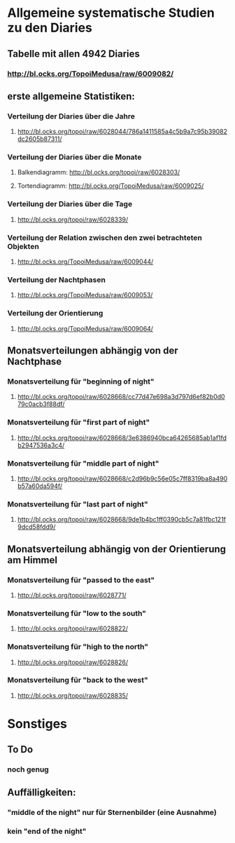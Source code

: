 * Allgemeine systematische Studien zu den Diaries
** Tabelle mit allen 4942 Diaries
*** http://bl.ocks.org/TopoiMedusa/raw/6009082/

** erste allgemeine Statistiken:
*** Verteilung der Diaries über die Jahre
**** http://bl.ocks.org/topoi/raw/6028044/786a1411585a4c5b9a7c95b39082dc2605b87311/

*** Verteilung der Diaries über die Monate
**** Balkendiagramm: http://bl.ocks.org/topoi/raw/6028303/
**** Tortendiagramm: http://bl.ocks.org/TopoiMedusa/raw/6009025/

*** Verteilung der Diaries über die Tage
**** http://bl.ocks.org/topoi/raw/6028339/

*** Verteilung der Relation zwischen den zwei betrachteten Objekten
**** http://bl.ocks.org/TopoiMedusa/raw/6009044/

*** Verteilung der Nachtphasen
**** http://bl.ocks.org/TopoiMedusa/raw/6009053/

*** Verteilung der Orientierung 
**** http://bl.ocks.org/TopoiMedusa/raw/6009064/

**  Monatsverteilungen abhängig von der Nachtphase
*** Monatsverteilung für "beginning of night"
**** http://bl.ocks.org/topoi/raw/6028668/cc77d47e698a3d797d6ef82b0d079c0acb3f88df/

*** Monatsverteilung für "first part of night"
**** http://bl.ocks.org/topoi/raw/6028668/3e6386940bca64265685ab1af1fdb2947536a3c4/

*** Monatsverteilung für "middle part of night"
**** http://bl.ocks.org/topoi/raw/6028668/c2d96b9c56e05c7ff8319ba8a490b57a60da594f/

*** Monatsverteilung für "last part of night"
**** http://bl.ocks.org/topoi/raw/6028668/9de1b4bc1ff0390cb5c7a81fbc121f9dcd58fdd9/

** Monatsverteilung abhängig von der Orientierung am Himmel
*** Monatsverteilung für "passed to the east"
**** http://bl.ocks.org/topoi/raw/6028771/

*** Monatsverteilung für "low to the south"
**** http://bl.ocks.org/topoi/raw/6028822/

*** Monatsverteilung für "high to the north"
**** http://bl.ocks.org/topoi/raw/6028826/

*** Monatsverteilung für "back to the west"
**** http://bl.ocks.org/topoi/raw/6028835/






* Sonstiges
** To Do
*** noch genug

** Auffälligkeiten:
*** "middle of the night" nur für Sternenbilder (eine Ausnahme)
***  kein "end of the night"
